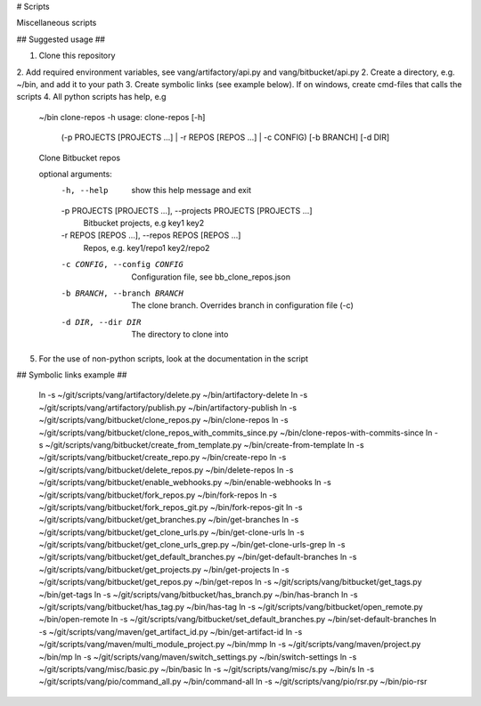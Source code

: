 # Scripts

Miscellaneous scripts

## Suggested usage ##

1. Clone this repository
2. Add required environment variables, see vang/artifactory/api.py and vang/bitbucket/api.py
2. Create a directory, e.g. ~/bin, and add it to your path
3. Create symbolic links (see example below). If on windows, create cmd-files that calls the scripts
4. All python scripts has help, e.g 

        ~/bin clone-repos -h
        usage: clone-repos [-h]
                           (-p PROJECTS [PROJECTS ...] | -r REPOS [REPOS ...] | -c CONFIG)
                           [-b BRANCH] [-d DIR]

        Clone Bitbucket repos

        optional arguments:
          -h, --help            show this help message and exit
          -p PROJECTS [PROJECTS ...], --projects PROJECTS [PROJECTS ...]
                                Bitbucket projects, e.g key1 key2
          -r REPOS [REPOS ...], --repos REPOS [REPOS ...]
                                Repos, e.g. key1/repo1 key2/repo2
          -c CONFIG, --config CONFIG
                                Configuration file, see bb_clone_repos.json
          -b BRANCH, --branch BRANCH
                                The clone branch. Overrides branch in configuration
                                file (-c)
          -d DIR, --dir DIR     The directory to clone into

5. For the use of non-python scripts, look at the documentation in the script

## Symbolic links example ##

    ln -s ~/git/scripts/vang/artifactory/delete.py ~/bin/artifactory-delete
    ln -s ~/git/scripts/vang/artifactory/publish.py ~/bin/artifactory-publish
    ln -s ~/git/scripts/vang/bitbucket/clone_repos.py ~/bin/clone-repos
    ln -s ~/git/scripts/vang/bitbucket/clone_repos_with_commits_since.py ~/bin/clone-repos-with-commits-since
    ln -s ~/git/scripts/vang/bitbucket/create_from_template.py ~/bin/create-from-template
    ln -s ~/git/scripts/vang/bitbucket/create_repo.py ~/bin/create-repo
    ln -s ~/git/scripts/vang/bitbucket/delete_repos.py ~/bin/delete-repos
    ln -s ~/git/scripts/vang/bitbucket/enable_webhooks.py ~/bin/enable-webhooks
    ln -s ~/git/scripts/vang/bitbucket/fork_repos.py ~/bin/fork-repos
    ln -s ~/git/scripts/vang/bitbucket/fork_repos_git.py ~/bin/fork-repos-git
    ln -s ~/git/scripts/vang/bitbucket/get_branches.py ~/bin/get-branches
    ln -s ~/git/scripts/vang/bitbucket/get_clone_urls.py ~/bin/get-clone-urls
    ln -s ~/git/scripts/vang/bitbucket/get_clone_urls_grep.py ~/bin/get-clone-urls-grep
    ln -s ~/git/scripts/vang/bitbucket/get_default_branches.py ~/bin/get-default-branches
    ln -s ~/git/scripts/vang/bitbucket/get_projects.py ~/bin/get-projects
    ln -s ~/git/scripts/vang/bitbucket/get_repos.py ~/bin/get-repos
    ln -s ~/git/scripts/vang/bitbucket/get_tags.py ~/bin/get-tags
    ln -s ~/git/scripts/vang/bitbucket/has_branch.py ~/bin/has-branch
    ln -s ~/git/scripts/vang/bitbucket/has_tag.py ~/bin/has-tag
    ln -s ~/git/scripts/vang/bitbucket/open_remote.py ~/bin/open-remote
    ln -s ~/git/scripts/vang/bitbucket/set_default_branches.py ~/bin/set-default-branches
    ln -s ~/git/scripts/vang/maven/get_artifact_id.py ~/bin/get-artifact-id
    ln -s ~/git/scripts/vang/maven/multi_module_project.py ~/bin/mmp
    ln -s ~/git/scripts/vang/maven/project.py ~/bin/mp
    ln -s ~/git/scripts/vang/maven/switch_settings.py ~/bin/switch-settings
    ln -s ~/git/scripts/vang/misc/basic.py ~/bin/basic
    ln -s ~/git/scripts/vang/misc/s.py ~/bin/s
    ln -s ~/git/scripts/vang/pio/command_all.py ~/bin/command-all
    ln -s ~/git/scripts/vang/pio/rsr.py ~/bin/pio-rsr


